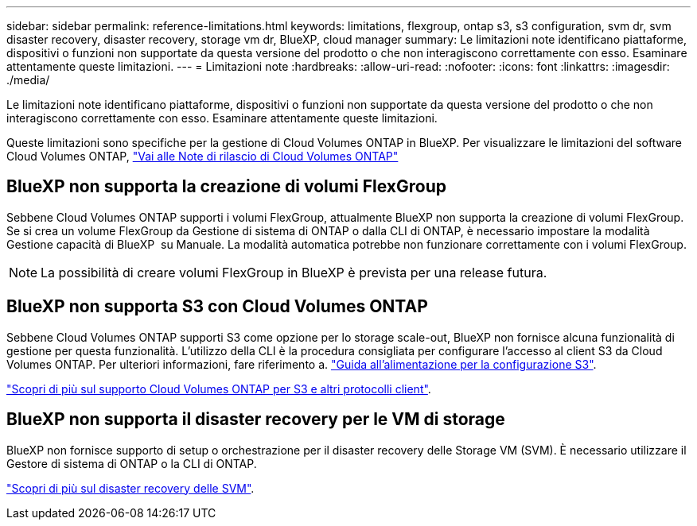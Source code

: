 ---
sidebar: sidebar 
permalink: reference-limitations.html 
keywords: limitations, flexgroup, ontap s3, s3 configuration, svm dr, svm disaster recovery, disaster recovery, storage vm dr, BlueXP, cloud manager 
summary: Le limitazioni note identificano piattaforme, dispositivi o funzioni non supportate da questa versione del prodotto o che non interagiscono correttamente con esso. Esaminare attentamente queste limitazioni. 
---
= Limitazioni note
:hardbreaks:
:allow-uri-read: 
:nofooter: 
:icons: font
:linkattrs: 
:imagesdir: ./media/


[role="lead"]
Le limitazioni note identificano piattaforme, dispositivi o funzioni non supportate da questa versione del prodotto o che non interagiscono correttamente con esso. Esaminare attentamente queste limitazioni.

Queste limitazioni sono specifiche per la gestione di Cloud Volumes ONTAP in BlueXP. Per visualizzare le limitazioni del software Cloud Volumes ONTAP, https://docs.netapp.com/us-en/cloud-volumes-ontap-relnotes/reference-limitations.html["Vai alle Note di rilascio di Cloud Volumes ONTAP"^]



== BlueXP non supporta la creazione di volumi FlexGroup

Sebbene Cloud Volumes ONTAP supporti i volumi FlexGroup, attualmente BlueXP non supporta la creazione di volumi FlexGroup. Se si crea un volume FlexGroup da Gestione di sistema di ONTAP o dalla CLI di ONTAP, è necessario impostare la modalità Gestione capacità di BlueXP  su Manuale. La modalità automatica potrebbe non funzionare correttamente con i volumi FlexGroup.


NOTE: La possibilità di creare volumi FlexGroup in BlueXP è prevista per una release futura.



== BlueXP non supporta S3 con Cloud Volumes ONTAP

Sebbene Cloud Volumes ONTAP supporti S3 come opzione per lo storage scale-out, BlueXP non fornisce alcuna funzionalità di gestione per questa funzionalità. L'utilizzo della CLI è la procedura consigliata per configurare l'accesso al client S3 da Cloud Volumes ONTAP. Per ulteriori informazioni, fare riferimento a. http://docs.netapp.com/ontap-9/topic/com.netapp.doc.pow-s3-cg/home.html["Guida all'alimentazione per la configurazione S3"^].

link:concept-client-protocols.html["Scopri di più sul supporto Cloud Volumes ONTAP per S3 e altri protocolli client"].



== BlueXP non supporta il disaster recovery per le VM di storage

BlueXP non fornisce supporto di setup o orchestrazione per il disaster recovery delle Storage VM (SVM). È necessario utilizzare il Gestore di sistema di ONTAP o la CLI di ONTAP.

link:task-manage-svm-dr.html["Scopri di più sul disaster recovery delle SVM"].
